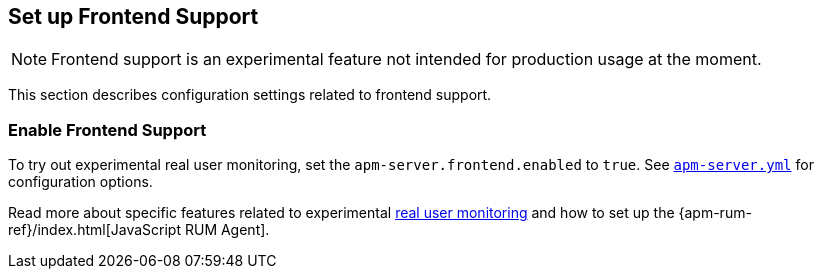 [[configuration-rum]]
== Set up Frontend Support

NOTE: Frontend support is an experimental feature not intended for production usage at the moment. 

This section describes configuration settings related to frontend support.

[[rum-enable]]
[float]
=== Enable Frontend Support
To try out experimental real user monitoring, set the `apm-server.frontend.enabled` to `true`.
See https://github.com/elastic/apm-server/blob/{doc-branch}/apm-server.yml[`apm-server.yml`] for configuration options.

Read more about specific features related to experimental <<rum, real user monitoring>>
and how to set up the
{apm-rum-ref}/index.html[JavaScript RUM Agent].
